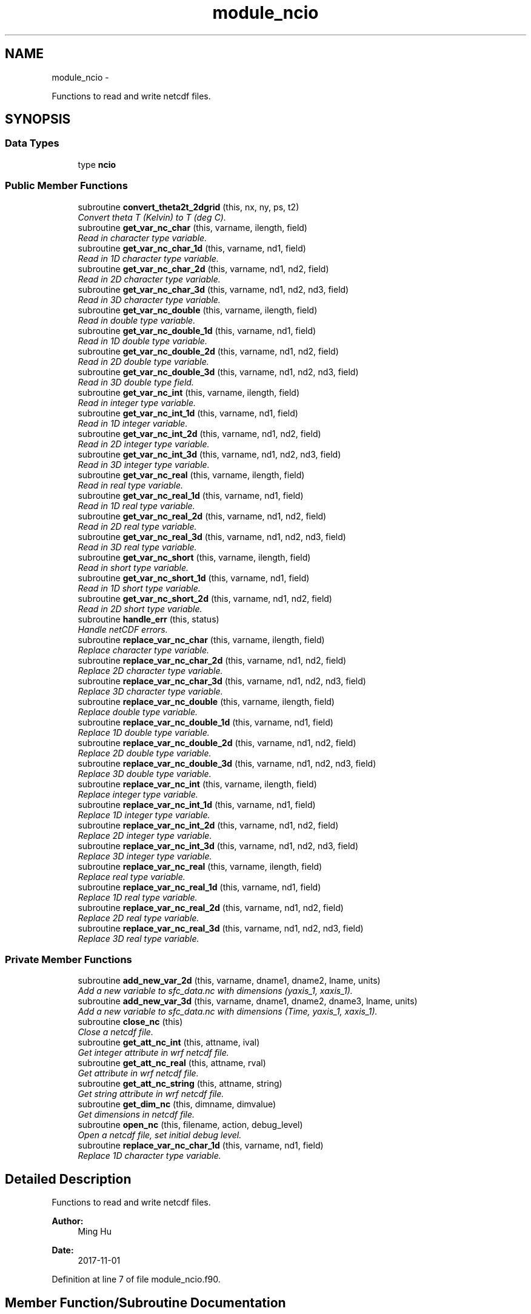 .TH "module_ncio" 3 "Tue May 3 2022" "Version 1.6.0" "fvcom_tools" \" -*- nroff -*-
.ad l
.nh
.SH NAME
module_ncio \- 
.PP
Functions to read and write netcdf files\&.  

.SH SYNOPSIS
.br
.PP
.SS "Data Types"

.in +1c
.ti -1c
.RI "type \fBncio\fP"
.br
.in -1c
.SS "Public Member Functions"

.in +1c
.ti -1c
.RI "subroutine \fBconvert_theta2t_2dgrid\fP (this, nx, ny, ps, t2)"
.br
.RI "\fIConvert theta T (Kelvin) to T (deg C)\&. \fP"
.ti -1c
.RI "subroutine \fBget_var_nc_char\fP (this, varname, ilength, field)"
.br
.RI "\fIRead in character type variable\&. \fP"
.ti -1c
.RI "subroutine \fBget_var_nc_char_1d\fP (this, varname, nd1, field)"
.br
.RI "\fIRead in 1D character type variable\&. \fP"
.ti -1c
.RI "subroutine \fBget_var_nc_char_2d\fP (this, varname, nd1, nd2, field)"
.br
.RI "\fIRead in 2D character type variable\&. \fP"
.ti -1c
.RI "subroutine \fBget_var_nc_char_3d\fP (this, varname, nd1, nd2, nd3, field)"
.br
.RI "\fIRead in 3D character type variable\&. \fP"
.ti -1c
.RI "subroutine \fBget_var_nc_double\fP (this, varname, ilength, field)"
.br
.RI "\fIRead in double type variable\&. \fP"
.ti -1c
.RI "subroutine \fBget_var_nc_double_1d\fP (this, varname, nd1, field)"
.br
.RI "\fIRead in 1D double type variable\&. \fP"
.ti -1c
.RI "subroutine \fBget_var_nc_double_2d\fP (this, varname, nd1, nd2, field)"
.br
.RI "\fIRead in 2D double type variable\&. \fP"
.ti -1c
.RI "subroutine \fBget_var_nc_double_3d\fP (this, varname, nd1, nd2, nd3, field)"
.br
.RI "\fIRead in 3D double type field\&. \fP"
.ti -1c
.RI "subroutine \fBget_var_nc_int\fP (this, varname, ilength, field)"
.br
.RI "\fIRead in integer type variable\&. \fP"
.ti -1c
.RI "subroutine \fBget_var_nc_int_1d\fP (this, varname, nd1, field)"
.br
.RI "\fIRead in 1D integer variable\&. \fP"
.ti -1c
.RI "subroutine \fBget_var_nc_int_2d\fP (this, varname, nd1, nd2, field)"
.br
.RI "\fIRead in 2D integer type variable\&. \fP"
.ti -1c
.RI "subroutine \fBget_var_nc_int_3d\fP (this, varname, nd1, nd2, nd3, field)"
.br
.RI "\fIRead in 3D integer type variable\&. \fP"
.ti -1c
.RI "subroutine \fBget_var_nc_real\fP (this, varname, ilength, field)"
.br
.RI "\fIRead in real type variable\&. \fP"
.ti -1c
.RI "subroutine \fBget_var_nc_real_1d\fP (this, varname, nd1, field)"
.br
.RI "\fIRead in 1D real type variable\&. \fP"
.ti -1c
.RI "subroutine \fBget_var_nc_real_2d\fP (this, varname, nd1, nd2, field)"
.br
.RI "\fIRead in 2D real type variable\&. \fP"
.ti -1c
.RI "subroutine \fBget_var_nc_real_3d\fP (this, varname, nd1, nd2, nd3, field)"
.br
.RI "\fIRead in 3D real type variable\&. \fP"
.ti -1c
.RI "subroutine \fBget_var_nc_short\fP (this, varname, ilength, field)"
.br
.RI "\fIRead in short type variable\&. \fP"
.ti -1c
.RI "subroutine \fBget_var_nc_short_1d\fP (this, varname, nd1, field)"
.br
.RI "\fIRead in 1D short type variable\&. \fP"
.ti -1c
.RI "subroutine \fBget_var_nc_short_2d\fP (this, varname, nd1, nd2, field)"
.br
.RI "\fIRead in 2D short type variable\&. \fP"
.ti -1c
.RI "subroutine \fBhandle_err\fP (this, status)"
.br
.RI "\fIHandle netCDF errors\&. \fP"
.ti -1c
.RI "subroutine \fBreplace_var_nc_char\fP (this, varname, ilength, field)"
.br
.RI "\fIReplace character type variable\&. \fP"
.ti -1c
.RI "subroutine \fBreplace_var_nc_char_2d\fP (this, varname, nd1, nd2, field)"
.br
.RI "\fIReplace 2D character type variable\&. \fP"
.ti -1c
.RI "subroutine \fBreplace_var_nc_char_3d\fP (this, varname, nd1, nd2, nd3, field)"
.br
.RI "\fIReplace 3D character type variable\&. \fP"
.ti -1c
.RI "subroutine \fBreplace_var_nc_double\fP (this, varname, ilength, field)"
.br
.RI "\fIReplace double type variable\&. \fP"
.ti -1c
.RI "subroutine \fBreplace_var_nc_double_1d\fP (this, varname, nd1, field)"
.br
.RI "\fIReplace 1D double type variable\&. \fP"
.ti -1c
.RI "subroutine \fBreplace_var_nc_double_2d\fP (this, varname, nd1, nd2, field)"
.br
.RI "\fIReplace 2D double type variable\&. \fP"
.ti -1c
.RI "subroutine \fBreplace_var_nc_double_3d\fP (this, varname, nd1, nd2, nd3, field)"
.br
.RI "\fIReplace 3D double type variable\&. \fP"
.ti -1c
.RI "subroutine \fBreplace_var_nc_int\fP (this, varname, ilength, field)"
.br
.RI "\fIReplace integer type variable\&. \fP"
.ti -1c
.RI "subroutine \fBreplace_var_nc_int_1d\fP (this, varname, nd1, field)"
.br
.RI "\fIReplace 1D integer type variable\&. \fP"
.ti -1c
.RI "subroutine \fBreplace_var_nc_int_2d\fP (this, varname, nd1, nd2, field)"
.br
.RI "\fIReplace 2D integer type variable\&. \fP"
.ti -1c
.RI "subroutine \fBreplace_var_nc_int_3d\fP (this, varname, nd1, nd2, nd3, field)"
.br
.RI "\fIReplace 3D integer type variable\&. \fP"
.ti -1c
.RI "subroutine \fBreplace_var_nc_real\fP (this, varname, ilength, field)"
.br
.RI "\fIReplace real type variable\&. \fP"
.ti -1c
.RI "subroutine \fBreplace_var_nc_real_1d\fP (this, varname, nd1, field)"
.br
.RI "\fIReplace 1D real type variable\&. \fP"
.ti -1c
.RI "subroutine \fBreplace_var_nc_real_2d\fP (this, varname, nd1, nd2, field)"
.br
.RI "\fIReplace 2D real type variable\&. \fP"
.ti -1c
.RI "subroutine \fBreplace_var_nc_real_3d\fP (this, varname, nd1, nd2, nd3, field)"
.br
.RI "\fIReplace 3D real type variable\&. \fP"
.in -1c
.SS "Private Member Functions"

.in +1c
.ti -1c
.RI "subroutine \fBadd_new_var_2d\fP (this, varname, dname1, dname2, lname, units)"
.br
.RI "\fIAdd a new variable to sfc_data\&.nc with dimensions (yaxis_1, xaxis_1)\&. \fP"
.ti -1c
.RI "subroutine \fBadd_new_var_3d\fP (this, varname, dname1, dname2, dname3, lname, units)"
.br
.RI "\fIAdd a new variable to sfc_data\&.nc with dimensions (Time, yaxis_1, xaxis_1)\&. \fP"
.ti -1c
.RI "subroutine \fBclose_nc\fP (this)"
.br
.RI "\fIClose a netcdf file\&. \fP"
.ti -1c
.RI "subroutine \fBget_att_nc_int\fP (this, attname, ival)"
.br
.RI "\fIGet integer attribute in wrf netcdf file\&. \fP"
.ti -1c
.RI "subroutine \fBget_att_nc_real\fP (this, attname, rval)"
.br
.RI "\fIGet attribute in wrf netcdf file\&. \fP"
.ti -1c
.RI "subroutine \fBget_att_nc_string\fP (this, attname, string)"
.br
.RI "\fIGet string attribute in wrf netcdf file\&. \fP"
.ti -1c
.RI "subroutine \fBget_dim_nc\fP (this, dimname, dimvalue)"
.br
.RI "\fIGet dimensions in netcdf file\&. \fP"
.ti -1c
.RI "subroutine \fBopen_nc\fP (this, filename, action, debug_level)"
.br
.RI "\fIOpen a netcdf file, set initial debug level\&. \fP"
.ti -1c
.RI "subroutine \fBreplace_var_nc_char_1d\fP (this, varname, nd1, field)"
.br
.RI "\fIReplace 1D character type variable\&. \fP"
.in -1c
.SH "Detailed Description"
.PP 
Functions to read and write netcdf files\&. 


.PP
\fBAuthor:\fP
.RS 4
Ming Hu 
.RE
.PP
\fBDate:\fP
.RS 4
2017-11-01 
.RE
.PP

.PP
Definition at line 7 of file module_ncio\&.f90\&.
.SH "Member Function/Subroutine Documentation"
.PP 
.SS "subroutine module_ncio::add_new_var_2d (class(\fBncio\fP)this, character(len=*), intent(in)varname, character(len=*), intent(in)dname1, character(len=*), intent(in)dname2, character(len=*), intent(in)lname, character(len=*), intent(in)units)\fC [private]\fP"

.PP
Add a new variable to sfc_data\&.nc with dimensions (yaxis_1, xaxis_1)\&. 
.PP
\fBParameters:\fP
.RS 4
\fIthis\fP instance of an ncio class 
.br
\fIvarname\fP Name of variable to be created in netcdf file 
.br
\fIdname1\fP 1st dimension name 
.br
\fIdname2\fP 2nd dimension name 
.br
\fIlname\fP long name output for netcdf variable 
.br
\fIunits\fP units to use in netcdf variable
.RE
.PP
\fBAuthor:\fP
.RS 4
David\&.M\&.Wright org: UM/GLERL 
.RE
.PP
\fBDate:\fP
.RS 4
2021-10-07 
.RE
.PP

.PP
Definition at line 2560 of file module_ncio\&.f90\&.
.SS "subroutine module_ncio::add_new_var_3d (class(\fBncio\fP)this, character(len=*), intent(in)varname, character(len=*), intent(in)dname1, character(len=*), intent(in)dname2, character(len=*), intent(in)dname3, character(len=*), intent(in)lname, character(len=*), intent(in)units)\fC [private]\fP"

.PP
Add a new variable to sfc_data\&.nc with dimensions (Time, yaxis_1, xaxis_1)\&. 
.PP
\fBParameters:\fP
.RS 4
\fIthis\fP instance of an ncio class 
.br
\fIvarname\fP Name of variable to be created in netcdf file 
.br
\fIdname1\fP 1st dimension name 
.br
\fIdname2\fP 2nd dimension name 
.br
\fIdname3\fP 3rd dimension name 
.br
\fIlname\fP long name output for netcdf variable 
.br
\fIunits\fP units to use in netcdf variable
.RE
.PP
\fBAuthor:\fP
.RS 4
David\&.M\&.Wright org: UM/GLERL 
.RE
.PP
\fBDate:\fP
.RS 4
2020-09-01 
.RE
.PP

.PP
Definition at line 2516 of file module_ncio\&.f90\&.
.SS "subroutine module_ncio::close_nc (class(\fBncio\fP)this)\fC [private]\fP"

.PP
Close a netcdf file\&. 
.PP
\fBParameters:\fP
.RS 4
\fIthis\fP instance of an ncio class 
.RE
.PP
\fBAuthor:\fP
.RS 4
Ming Hu org: GSD/AMB 
.RE
.PP
\fBDate:\fP
.RS 4
2017-04-10 
.RE
.PP

.PP
Definition at line 140 of file module_ncio\&.f90\&.
.PP
Referenced by module_ncio::ncio::close()\&.
.SS "subroutine module_ncio::convert_theta2t_2dgrid (class(\fBncio\fP)this, integernx, integerny, real, dimension(nx,ny), intent(in)ps, real, dimension(nx,ny), intent(inout)t2)"

.PP
Convert theta T (Kelvin) to T (deg C)\&. 
.PP
\fBParameters:\fP
.RS 4
\fIthis\fP instance of an ncio class 
.br
\fInx\fP number of grid points in x-dir 
.br
\fIny\fP number of grid points in y-dir 
.br
\fIps\fP Pressure (Pa) 
.br
\fIt2\fP Pot\&. Temperature (Kelvin) 
.RE
.PP
\fBAuthor:\fP
.RS 4
Ming Hu org: GSD/AMB 
.RE
.PP
\fBDate:\fP
.RS 4
2017-11-01 
.RE
.PP

.PP
Definition at line 2480 of file module_ncio\&.f90\&.
.SS "subroutine module_ncio::get_att_nc_int (class(\fBncio\fP)this, character(len=*), intent(in)attname, integer, intent(out)ival)\fC [private]\fP"

.PP
Get integer attribute in wrf netcdf file\&. 
.PP
\fBParameters:\fP
.RS 4
\fIthis\fP instance of an ncio class 
.br
\fIattname\fP name of the attribute to get 
.br
\fIival\fP value of attribute\&. 
.RE
.PP
\fBAuthor:\fP
.RS 4
Ming Hu org: GSD/AMB 
.RE
.PP
\fBDate:\fP
.RS 4
2017-10-04 
.RE
.PP

.PP
Definition at line 186 of file module_ncio\&.f90\&.
.SS "subroutine module_ncio::get_att_nc_real (class(\fBncio\fP)this, character(len=*), intent(in)attname, real, intent(out)rval)\fC [private]\fP"

.PP
Get attribute in wrf netcdf file\&. 
.PP
\fBParameters:\fP
.RS 4
\fIthis\fP instance of an ncio class 
.br
\fIattname\fP name of the attribute to get 
.br
\fIrval\fP return value 
.RE
.PP
\fBAuthor:\fP
.RS 4
Ming Hu org: GSD/AMB 
.RE
.PP
\fBDate:\fP
.RS 4
2017-10-04 
.RE
.PP

.PP
Definition at line 162 of file module_ncio\&.f90\&.
.SS "subroutine module_ncio::get_att_nc_string (class(\fBncio\fP)this, character(len=*), intent(in)attname, character(len=*), intent(out)string)\fC [private]\fP"

.PP
Get string attribute in wrf netcdf file\&. 
.PP
\fBParameters:\fP
.RS 4
\fIthis\fP instance of an ncio class 
.br
\fIattname\fP name of the attribute to get 
.br
\fIstring\fP value of attribute\&. 
.RE
.PP
\fBAuthor:\fP
.RS 4
Ming Hu org: GSD/AMB 
.RE
.PP
\fBDate:\fP
.RS 4
2017-10-04 
.RE
.PP

.PP
Definition at line 210 of file module_ncio\&.f90\&.
.SS "subroutine module_ncio::get_dim_nc (class(\fBncio\fP)this, character(len=*), intent(in)dimname, integer, intent(out)dimvalue)\fC [private]\fP"

.PP
Get dimensions in netcdf file\&. 
.PP
\fBParameters:\fP
.RS 4
\fIthis\fP instance of an ncio class 
.br
\fIdimname\fP name of the dimension 
.br
\fIdimvalue\fP length of the dimension 
.RE
.PP
\fBAuthor:\fP
.RS 4
Ming Hu org: GSD/AMB 
.RE
.PP
\fBDate:\fP
.RS 4
2017-11-01 
.RE
.PP

.PP
Definition at line 235 of file module_ncio\&.f90\&.
.PP
Referenced by module_ncio::ncio::get_dim()\&.
.SS "subroutine module_ncio::get_var_nc_char (class(\fBncio\fP)this, character(len=*), intent(in)varname, integer, intent(in)ilength, character, dimension(ilength), intent(out)field)"

.PP
Read in character type variable\&. 
.PP
\fBParameters:\fP
.RS 4
\fIthis\fP instance of an ncio class 
.br
\fIvarname\fP name of the variable 
.br
\fIilength\fP size of array 
.br
\fIfield\fP output variable 
.RE
.PP
\fBAuthor:\fP
.RS 4
Ming Hu org: GSD/AMB 
.RE
.PP
\fBDate:\fP
.RS 4
2017-11-01 
.RE
.PP

.PP
Definition at line 2353 of file module_ncio\&.f90\&.
.SS "subroutine module_ncio::get_var_nc_char_1d (class(\fBncio\fP)this, character(len=*), intent(in)varname, integer, intent(in)nd1, character, dimension(nd1), intent(out)field)"

.PP
Read in 1D character type variable\&. 
.PP
\fBParameters:\fP
.RS 4
\fIthis\fP instance of an ncio class 
.br
\fIvarname\fP name of the variable 
.br
\fInd1\fP length of first dimension 
.br
\fIfield\fP output variable 
.RE
.PP
\fBAuthor:\fP
.RS 4
Ming Hu org: GSD/AMB 
.RE
.PP
\fBDate:\fP
.RS 4
2017-11-01 
.RE
.PP

.PP
Definition at line 2209 of file module_ncio\&.f90\&.
.SS "subroutine module_ncio::get_var_nc_char_2d (class(\fBncio\fP)this, character(len=*), intent(in)varname, integer, intent(in)nd1, integer, intent(in)nd2, character, dimension(nd1,nd2), intent(out)field)"

.PP
Read in 2D character type variable\&. 
.PP
\fBParameters:\fP
.RS 4
\fIthis\fP instance of an ncio class 
.br
\fIvarname\fP name of the variable 
.br
\fInd1\fP length of first dimension 
.br
\fInd2\fP length of second dimension 
.br
\fIfield\fP output variable 
.RE
.PP
\fBAuthor:\fP
.RS 4
Ming Hu org: GSD/AMB 
.RE
.PP
\fBDate:\fP
.RS 4
2017-11-01 
.RE
.PP

.PP
Definition at line 2247 of file module_ncio\&.f90\&.
.SS "subroutine module_ncio::get_var_nc_char_3d (class(\fBncio\fP)this, character(len=*), intent(in)varname, integer, intent(in)nd1, integer, intent(in)nd2, integer, intent(in)nd3, character, dimension(nd1,nd2,nd3), intent(out)field)"

.PP
Read in 3D character type variable\&. 
.PP
\fBParameters:\fP
.RS 4
\fIthis\fP instance of an ncio class 
.br
\fIvarname\fP name of the variable 
.br
\fInd1\fP length of first dimension 
.br
\fInd2\fP length of second dimension 
.br
\fInd3\fP length of third dimension 
.br
\fIfield\fP output variable 
.RE
.PP
\fBAuthor:\fP
.RS 4
Ming Hu org: GSD/AMB 
.RE
.PP
\fBDate:\fP
.RS 4
2017-11-01 
.RE
.PP

.PP
Definition at line 2299 of file module_ncio\&.f90\&.
.SS "subroutine module_ncio::get_var_nc_double (class(\fBncio\fP)this, character(len=*), intent(in)varname, integer, intent(in)ilength, real(8), dimension(ilength), intent(out)field)"

.PP
Read in double type variable\&. 
.PP
\fBParameters:\fP
.RS 4
\fIthis\fP instance of an ncio class 
.br
\fIvarname\fP name of the variable 
.br
\fIilength\fP size of array 
.br
\fIfield\fP output variable 
.RE
.PP
\fBAuthor:\fP
.RS 4
Ming Hu org: GSD/AMB 
.RE
.PP
\fBDate:\fP
.RS 4
2017-11-01 
.RE
.PP

.PP
Definition at line 1389 of file module_ncio\&.f90\&.
.SS "subroutine module_ncio::get_var_nc_double_1d (class(\fBncio\fP)this, character(len=*), intent(in)varname, integer, intent(in)nd1, real(8), dimension(nd1), intent(out)field)"

.PP
Read in 1D double type variable\&. 
.PP
\fBParameters:\fP
.RS 4
\fIthis\fP instance of an ncio class 
.br
\fIvarname\fP name of the variable 
.br
\fInd1\fP lenth of first dimension 
.br
\fIfield\fP output variable 
.RE
.PP
\fBAuthor:\fP
.RS 4
Ming Hu org: GSD/AMB 
.RE
.PP
\fBDate:\fP
.RS 4
2017-11-01 
.RE
.PP

.PP
Definition at line 1243 of file module_ncio\&.f90\&.
.SS "subroutine module_ncio::get_var_nc_double_2d (class(\fBncio\fP)this, character(len=*), intent(in)varname, integer, intent(in)nd1, integer, intent(in)nd2, real(8), dimension(nd1,nd2), intent(out)field)"

.PP
Read in 2D double type variable\&. 
.PP
\fBParameters:\fP
.RS 4
\fIthis\fP instance of an ncio class 
.br
\fIvarname\fP name of the variable 
.br
\fInd1\fP length of first dimension 
.br
\fInd2\fP length of second dimension 
.br
\fIfield\fP output variable 
.RE
.PP
\fBAuthor:\fP
.RS 4
Ming Hu org: GSD/AMB 
.RE
.PP
\fBDate:\fP
.RS 4
2017-11-01 
.RE
.PP

.PP
Definition at line 1281 of file module_ncio\&.f90\&.
.SS "subroutine module_ncio::get_var_nc_double_3d (class(\fBncio\fP)this, character(len=*), intent(in)varname, integer, intent(in)nd1, integer, intent(in)nd2, integer, intent(in)nd3, real(8), dimension(nd1,nd2,nd3), intent(out)field)"

.PP
Read in 3D double type field\&. 
.PP
\fBParameters:\fP
.RS 4
\fIthis\fP instance of an ncio class 
.br
\fIvarname\fP name of the variable 
.br
\fInd1\fP length of first dimension 
.br
\fInd2\fP length of second dimension 
.br
\fInd3\fP length of third dimension 
.br
\fIfield\fP output variable 
.RE
.PP
\fBAuthor:\fP
.RS 4
Ming Hu org: GSD/AMB 
.RE
.PP
\fBDate:\fP
.RS 4
2017-11-01 
.RE
.PP

.PP
Definition at line 1333 of file module_ncio\&.f90\&.
.SS "subroutine module_ncio::get_var_nc_int (class(\fBncio\fP)this, character(len=*), intent(in)varname, integer, intent(in)ilength, integer, dimension(ilength), intent(out)field)"

.PP
Read in integer type variable\&. 
.PP
\fBParameters:\fP
.RS 4
\fIthis\fP instance of an ncio class 
.br
\fIvarname\fP name of the variable 
.br
\fIilength\fP size of array 
.br
\fIfield\fP output variable 
.RE
.PP
\fBAuthor:\fP
.RS 4
Ming Hu org: GSD/AMB 
.RE
.PP
\fBDate:\fP
.RS 4
2017-11-01 
.RE
.PP

.PP
Definition at line 1903 of file module_ncio\&.f90\&.
.SS "subroutine module_ncio::get_var_nc_int_1d (class(\fBncio\fP)this, character(len=*), intent(in)varname, integer, intent(in)nd1, integer, dimension(nd1), intent(out)field)"

.PP
Read in 1D integer variable\&. 
.PP
\fBParameters:\fP
.RS 4
\fIthis\fP instance of an ncio class 
.br
\fIvarname\fP name of the variable 
.br
\fInd1\fP length of first dimension 
.br
\fIfield\fP output variable 
.RE
.PP
\fBAuthor:\fP
.RS 4
Ming Hu org: GSD/AMB 
.RE
.PP
\fBDate:\fP
.RS 4
2017-11-01 
.RE
.PP

.PP
Definition at line 1754 of file module_ncio\&.f90\&.
.SS "subroutine module_ncio::get_var_nc_int_2d (class(\fBncio\fP)this, character(len=*), intent(in)varname, integer, intent(in)nd1, integer, intent(in)nd2, integer, dimension(nd1,nd2), intent(out)field)"

.PP
Read in 2D integer type variable\&. 
.PP
\fBParameters:\fP
.RS 4
\fIthis\fP instance of an ncio class 
.br
\fIvarname\fP name of the variable 
.br
\fInd1\fP length of first dimension 
.br
\fInd2\fP length of second dimension 
.br
\fIfield\fP output variable 
.RE
.PP
\fBAuthor:\fP
.RS 4
Ming Hu org: GSD/AMB 
.RE
.PP
\fBDate:\fP
.RS 4
2017-11-01 
.RE
.PP

.PP
Definition at line 1792 of file module_ncio\&.f90\&.
.SS "subroutine module_ncio::get_var_nc_int_3d (class(\fBncio\fP)this, character(len=*), intent(in)varname, integer, intent(in)nd1, integer, intent(in)nd2, integer, intent(in)nd3, integer, dimension(nd1,nd2,nd3), intent(out)field)"

.PP
Read in 3D integer type variable\&. 
.PP
\fBParameters:\fP
.RS 4
\fIthis\fP instance of an ncio class 
.br
\fIvarname\fP name of the variable 
.br
\fInd1\fP length of first dimension 
.br
\fInd2\fP length of second dimension 
.br
\fInd3\fP length of third dimension 
.br
\fIfield\fP output variable 
.RE
.PP
\fBAuthor:\fP
.RS 4
Ming Hu org: GSD/AMB 
.RE
.PP
\fBDate:\fP
.RS 4
2017-11-01 
.RE
.PP

.PP
Definition at line 1847 of file module_ncio\&.f90\&.
.SS "subroutine module_ncio::get_var_nc_real (class(\fBncio\fP)this, character(len=*), intent(in)varname, integer, intent(in)ilength, real(4), dimension(ilength), intent(out)field)"

.PP
Read in real type variable\&. 
.PP
\fBParameters:\fP
.RS 4
\fIthis\fP instance of an ncio class 
.br
\fIvarname\fP name of the variable 
.br
\fIilength\fP size of array 
.br
\fIfield\fP output variable 
.RE
.PP
\fBAuthor:\fP
.RS 4
Ming Hu org: GSD/AMB 
.RE
.PP
\fBDate:\fP
.RS 4
2017-11-01 
.RE
.PP

.PP
Definition at line 1645 of file module_ncio\&.f90\&.
.SS "subroutine module_ncio::get_var_nc_real_1d (class(\fBncio\fP)this, character(len=*), intent(in)varname, integer, intent(in)nd1, real(4), dimension(nd1), intent(out)field)"

.PP
Read in 1D real type variable\&. 
.PP
\fBParameters:\fP
.RS 4
\fIthis\fP instance of an ncio class 
.br
\fIvarname\fP name of the variable 
.br
\fInd1\fP length of first dimension 
.br
\fIfield\fP output variable 
.RE
.PP
\fBAuthor:\fP
.RS 4
Ming Hu org: GSD/AMB 
.RE
.PP
\fBDate:\fP
.RS 4
2017-11-01 
.RE
.PP

.PP
Definition at line 1496 of file module_ncio\&.f90\&.
.SS "subroutine module_ncio::get_var_nc_real_2d (class(\fBncio\fP)this, character(len=*), intent(in)varname, integer, intent(in)nd1, integer, intent(in)nd2, real(4), dimension(nd1,nd2), intent(out)field)"

.PP
Read in 2D real type variable\&. 
.PP
\fBParameters:\fP
.RS 4
\fIthis\fP instance of an ncio class 
.br
\fIvarname\fP name of the variable 
.br
\fInd1\fP length of first dimension 
.br
\fInd2\fP length of second dimension 
.br
\fIfield\fP output variable 
.RE
.PP
\fBAuthor:\fP
.RS 4
Ming Hu org: GSD/AMB 
.RE
.PP
\fBDate:\fP
.RS 4
2017-11-01 
.RE
.PP

.PP
Definition at line 1534 of file module_ncio\&.f90\&.
.SS "subroutine module_ncio::get_var_nc_real_3d (class(\fBncio\fP)this, character(len=*), intent(in)varname, integer, intent(in)nd1, integer, intent(in)nd2, integer, intent(in)nd3, real(4), dimension(nd1,nd2,nd3), intent(out)field)"

.PP
Read in 3D real type variable\&. 
.PP
\fBParameters:\fP
.RS 4
\fIthis\fP instance of an ncio class 
.br
\fIvarname\fP name of the variable 
.br
\fInd1\fP length of first dimension 
.br
\fInd2\fP length of second dimension 
.br
\fInd3\fP length of third dimension 
.br
\fIfield\fP output variable 
.RE
.PP
\fBAuthor:\fP
.RS 4
Ming Hu org: GSD/AMB 
.RE
.PP
\fBDate:\fP
.RS 4
2017-11-01 
.RE
.PP

.PP
Definition at line 1589 of file module_ncio\&.f90\&.
.SS "subroutine module_ncio::get_var_nc_short (class(\fBncio\fP)this, character(len=*), intent(in)varname, integer, intent(in)ilength, integer(2), dimension(ilength), intent(out)field)"

.PP
Read in short type variable\&. 
.PP
\fBParameters:\fP
.RS 4
\fIthis\fP instance of an ncio class 
.br
\fIvarname\fP name of the variable 
.br
\fIilength\fP size of array 
.br
\fIfield\fP output variable 
.RE
.PP
\fBAuthor:\fP
.RS 4
Ming Hu org: GSD/AMB 
.RE
.PP
\fBDate:\fP
.RS 4
2017-11-01 
.RE
.PP

.PP
Definition at line 2103 of file module_ncio\&.f90\&.
.SS "subroutine module_ncio::get_var_nc_short_1d (class(\fBncio\fP)this, character(len=*), intent(in)varname, integer, intent(in)nd1, integer(2), dimension(nd1), intent(out)field)"

.PP
Read in 1D short type variable\&. 
.PP
\fBParameters:\fP
.RS 4
\fIthis\fP instance of an ncio class 
.br
\fIvarname\fP name of the variable 
.br
\fInd1\fP length of first dimension 
.br
\fIfield\fP output variable 
.RE
.PP
\fBAuthor:\fP
.RS 4
Ming Hu org: GSD/AMB 
.RE
.PP
\fBDate:\fP
.RS 4
2017-11-01 
.RE
.PP

.PP
Definition at line 2012 of file module_ncio\&.f90\&.
.SS "subroutine module_ncio::get_var_nc_short_2d (class(\fBncio\fP)this, character(len=*), intent(in)varname, integer, intent(in)nd1, integer, intent(in)nd2, integer(2), dimension(nd1,nd2), intent(out)field)"

.PP
Read in 2D short type variable\&. 
.PP
\fBParameters:\fP
.RS 4
\fIthis\fP instance of an ncio class 
.br
\fIvarname\fP name of the variable 
.br
\fInd1\fP length of first dimension 
.br
\fInd2\fP length of second dimension 
.br
\fIfield\fP output variable 
.RE
.PP
\fBAuthor:\fP
.RS 4
Ming Hu org: GSD/AMB 
.RE
.PP
\fBDate:\fP
.RS 4
2017-11-01 
.RE
.PP

.PP
Definition at line 2050 of file module_ncio\&.f90\&.
.SS "subroutine module_ncio::handle_err (class(\fBncio\fP)this, integer, intent(in)status)"

.PP
Handle netCDF errors\&. 
.PP
\fBParameters:\fP
.RS 4
\fIthis\fP instance of an ncio class 
.br
\fIstatus\fP return code from neCDF 
.RE
.PP
\fBAuthor:\fP
.RS 4
Ming Hu org: GSD/AMB 
.RE
.PP
\fBDate:\fP
.RS 4
2017-11-01 
.RE
.PP

.PP
Definition at line 2460 of file module_ncio\&.f90\&.
.SS "subroutine module_ncio::open_nc (class(\fBncio\fP)this, character(len=*), intent(in)filename, character(len=1), intent(in)action, integer, intent(in), optionaldebug_level)\fC [private]\fP"

.PP
Open a netcdf file, set initial debug level\&. 
.PP
\fBParameters:\fP
.RS 4
\fIthis\fP instance of an ncio class 
.br
\fIfilename\fP the file to open 
.br
\fIaction\fP 'r' for read, 'w' for write 
.br
\fIdebug_level\fP set to non-zero for some verbose output 
.RE
.PP
\fBAuthor:\fP
.RS 4
Ming Hu 
.RE
.PP
\fBDate:\fP
.RS 4
2017-11-01 
.RE
.PP

.PP
Definition at line 103 of file module_ncio\&.f90\&.
.PP
Referenced by module_ncio::ncio::open()\&.
.SS "subroutine module_ncio::replace_var_nc_char (class(\fBncio\fP)this, character(len=*), intent(in)varname, integer, intent(in)ilength, character, dimension(ilength), intent(in)field)"

.PP
Replace character type variable\&. 
.PP
\fBParameters:\fP
.RS 4
\fIthis\fP instance of an ncio class 
.br
\fIvarname\fP name of the variable 
.br
\fIilength\fP length of array 
.br
\fIfield\fP replacement field 
.RE
.PP
\fBAuthor:\fP
.RS 4
Ming Hu org: GSD/AMB 
.RE
.PP
\fBDate:\fP
.RS 4
2017-11-01 
.RE
.PP

.PP
Definition at line 397 of file module_ncio\&.f90\&.
.SS "subroutine module_ncio::replace_var_nc_char_1d (class(\fBncio\fP)this, character(len=*), intent(in)varname, integer, intent(in)nd1, character, dimension(nd1), intent(in)field)\fC [private]\fP"

.PP
Replace 1D character type variable\&. 
.PP
\fBParameters:\fP
.RS 4
\fIthis\fP instance of an ncio class 
.br
\fIvarname\fP name of the variable 
.br
\fInd1\fP length of first dimension 
.br
\fIfield\fP replacement field 
.RE
.PP
\fBAuthor:\fP
.RS 4
Ming Hu org: GSD/AMB 
.RE
.PP
\fBDate:\fP
.RS 4
2017-11-01 
.RE
.PP

.PP
Definition at line 263 of file module_ncio\&.f90\&.
.SS "subroutine module_ncio::replace_var_nc_char_2d (class(\fBncio\fP)this, character(len=*), intent(in)varname, integer, intent(in)nd1, integer, intent(in)nd2, character, dimension(nd1,nd2), intent(in)field)"

.PP
Replace 2D character type variable\&. 
.PP
\fBParameters:\fP
.RS 4
\fIthis\fP instance of an ncio class 
.br
\fIvarname\fP name of the variable 
.br
\fInd1\fP length of first dimension 
.br
\fInd2\fP length of second dimension 
.br
\fIfield\fP replacement field 
.RE
.PP
\fBAuthor:\fP
.RS 4
Ming Hu org: GSD/AMB 
.RE
.PP
\fBDate:\fP
.RS 4
2017-11-01 
.RE
.PP

.PP
Definition at line 299 of file module_ncio\&.f90\&.
.SS "subroutine module_ncio::replace_var_nc_char_3d (class(\fBncio\fP)this, character(len=*), intent(in)varname, integer, intent(in)nd1, integer, intent(in)nd2, integer, intent(in)nd3, character, dimension(nd1,nd2,nd3), intent(in)field)"

.PP
Replace 3D character type variable\&. 
.PP
\fBParameters:\fP
.RS 4
\fIthis\fP instance of an ncio class 
.br
\fIvarname\fP name of the variable 
.br
\fInd1\fP length of first dimension 
.br
\fInd2\fP length of second dimension 
.br
\fInd3\fP length of third dimension 
.br
\fIfield\fP replacement field 
.RE
.PP
\fBAuthor:\fP
.RS 4
Ming Hu org: GSD/AMB 
.RE
.PP
\fBDate:\fP
.RS 4
2017-11-01 
.RE
.PP

.PP
Definition at line 347 of file module_ncio\&.f90\&.
.SS "subroutine module_ncio::replace_var_nc_double (class(\fBncio\fP)this, character(len=*), intent(in)varname, integer, intent(in)ilength, real(8), dimension(ilength), intent(in)field)"

.PP
Replace double type variable\&. 
.PP
\fBParameters:\fP
.RS 4
\fIthis\fP instance of an ncio class 
.br
\fIvarname\fP name of the variable 
.br
\fIilength\fP size of array 
.br
\fIfield\fP replacement field 
.RE
.PP
\fBAuthor:\fP
.RS 4
Ming Hu org: GSD/AMB 
.RE
.PP
\fBDate:\fP
.RS 4
2017-11-01 
.RE
.PP

.PP
Definition at line 893 of file module_ncio\&.f90\&.
.SS "subroutine module_ncio::replace_var_nc_double_1d (class(\fBncio\fP)this, character(len=*), intent(in)varname, integer, intent(in)nd1, real(8), dimension(nd1), intent(in)field)"

.PP
Replace 1D double type variable\&. 
.PP
\fBParameters:\fP
.RS 4
\fIthis\fP instance of an ncio class 
.br
\fIvarname\fP name of the variable 
.br
\fInd1\fP length of first dimension 
.br
\fIfield\fP replacement field 
.RE
.PP
\fBAuthor:\fP
.RS 4
Ming Hu org: GSD/AMB 
.RE
.PP
\fBDate:\fP
.RS 4
2017-11-01 
.RE
.PP

.PP
Definition at line 748 of file module_ncio\&.f90\&.
.SS "subroutine module_ncio::replace_var_nc_double_2d (class(\fBncio\fP)this, character(len=*), intent(in)varname, integer, intent(in)nd1, integer, intent(in)nd2, real(8), dimension(nd1,nd2), intent(in)field)"

.PP
Replace 2D double type variable\&. 
.PP
\fBParameters:\fP
.RS 4
\fIthis\fP instance of an ncio class 
.br
\fIvarname\fP name of the variable 
.br
\fInd1\fP length of first dimension 
.br
\fInd2\fP length of second dimension 
.br
\fIfield\fP replacement field 
.RE
.PP
\fBAuthor:\fP
.RS 4
Ming Hu org: GSD/AMB 
.RE
.PP
\fBDate:\fP
.RS 4
2017-11-01 
.RE
.PP

.PP
Definition at line 786 of file module_ncio\&.f90\&.
.SS "subroutine module_ncio::replace_var_nc_double_3d (class(\fBncio\fP)this, character(len=*), intent(in)varname, integer, intent(in)nd1, integer, intent(in)nd2, integer, intent(in)nd3, real(8), dimension(nd1,nd2,nd3), intent(in)field)"

.PP
Replace 3D double type variable\&. 
.PP
\fBParameters:\fP
.RS 4
\fIthis\fP instance of an ncio class 
.br
\fIvarname\fP name of the variable 
.br
\fInd1\fP length of first dimension 
.br
\fInd2\fP length of second dimension 
.br
\fInd3\fP length of third dimension 
.br
\fIfield\fP replacement field 
.RE
.PP
\fBAuthor:\fP
.RS 4
Ming Hu org: GSD/AMB 
.RE
.PP
\fBDate:\fP
.RS 4
2017-11-01 
.RE
.PP

.PP
Definition at line 837 of file module_ncio\&.f90\&.
.SS "subroutine module_ncio::replace_var_nc_int (class(\fBncio\fP)this, character(len=*), intent(in)varname, integer, intent(in)ilength, integer, dimension(ilength), intent(in)field)"

.PP
Replace integer type variable\&. 
.PP
\fBParameters:\fP
.RS 4
\fIthis\fP instance of an ncio class 
.br
\fIvarname\fP name of the variable 
.br
\fIilength\fP size of array 
.br
\fIfield\fP replacement field 
.RE
.PP
\fBAuthor:\fP
.RS 4
Ming Hu org: GSD/AMB 
.RE
.PP
\fBDate:\fP
.RS 4
2017-11-01 
.RE
.PP

.PP
Definition at line 1137 of file module_ncio\&.f90\&.
.SS "subroutine module_ncio::replace_var_nc_int_1d (class(\fBncio\fP)this, character(len=*), intent(in)varname, integer, intent(in)nd1, integer, dimension(nd1), intent(in)field)"

.PP
Replace 1D integer type variable\&. 
.PP
\fBParameters:\fP
.RS 4
\fIthis\fP instance of an ncio class 
.br
\fIvarname\fP name of the variable 
.br
\fInd1\fP lenth of first dimension 
.br
\fIfield\fP replacement field 
.RE
.PP
\fBAuthor:\fP
.RS 4
Ming Hu org: GSD/AMB 
.RE
.PP
\fBDate:\fP
.RS 4
2017-11-01 
.RE
.PP

.PP
Definition at line 999 of file module_ncio\&.f90\&.
.SS "subroutine module_ncio::replace_var_nc_int_2d (class(\fBncio\fP)this, character(len=*), intent(in)varname, integer, intent(in)nd1, integer, intent(in)nd2, integer, dimension(nd1,nd2), intent(in)field)"

.PP
Replace 2D integer type variable\&. 
.PP
\fBParameters:\fP
.RS 4
\fIthis\fP instance of an ncio class 
.br
\fIvarname\fP name of the variable 
.br
\fInd1\fP length of first dimension 
.br
\fInd2\fP length of second dimension 
.br
\fIfield\fP replacement field 
.RE
.PP
\fBAuthor:\fP
.RS 4
Ming Hu org: GSD/AMB 
.RE
.PP
\fBDate:\fP
.RS 4
2017-11-01 
.RE
.PP

.PP
Definition at line 1034 of file module_ncio\&.f90\&.
.SS "subroutine module_ncio::replace_var_nc_int_3d (class(\fBncio\fP)this, character(len=*), intent(in)varname, integer, intent(in)nd1, integer, intent(in)nd2, integer, intent(in)nd3, integer, dimension(nd1,nd2,nd3), intent(in)field)"

.PP
Replace 3D integer type variable\&. 
.PP
\fBParameters:\fP
.RS 4
\fIthis\fP instance of an ncio class 
.br
\fIvarname\fP name of the variable 
.br
\fInd1\fP length of first dimension 
.br
\fInd2\fP length of second dimension 
.br
\fInd3\fP length of third dimension 
.br
\fIfield\fP replacement field 
.RE
.PP
\fBAuthor:\fP
.RS 4
Ming Hu org: GSD/AMB 
.RE
.PP
\fBDate:\fP
.RS 4
2017-11-01 
.RE
.PP

.PP
Definition at line 1085 of file module_ncio\&.f90\&.
.SS "subroutine module_ncio::replace_var_nc_real (class(\fBncio\fP)this, character(len=*), intent(in)varname, integer, intent(in)ilength, real(4), dimension(ilength), intent(in)field)"

.PP
Replace real type variable\&. 
.PP
\fBParameters:\fP
.RS 4
\fIthis\fP instance of an ncio class 
.br
\fIvarname\fP name of the variable 
.br
\fIilength\fP length of array 
.br
\fIfield\fP replacement field 
.RE
.PP
\fBAuthor:\fP
.RS 4
Ming Hu org: GSD/AMB 
.RE
.PP
\fBDate:\fP
.RS 4
2017-11-01 
.RE
.PP

.PP
Definition at line 642 of file module_ncio\&.f90\&.
.SS "subroutine module_ncio::replace_var_nc_real_1d (class(\fBncio\fP)this, character(len=*), intent(in)varname, integer, intent(in)nd1, real(4), dimension(nd1), intent(in)field)"

.PP
Replace 1D real type variable\&. 
.PP
\fBParameters:\fP
.RS 4
\fIthis\fP instance of an ncio class 
.br
\fIvarname\fP name of the variable 
.br
\fInd1\fP length of first dimension 
.br
\fIfield\fP replacement field 
.RE
.PP
\fBAuthor:\fP
.RS 4
Ming Hu org: GSD/AMB 
.RE
.PP
\fBDate:\fP
.RS 4
2017-11-01 
.RE
.PP

.PP
Definition at line 504 of file module_ncio\&.f90\&.
.SS "subroutine module_ncio::replace_var_nc_real_2d (class(\fBncio\fP)this, character(len=*), intent(in)varname, integer, intent(in)nd1, integer, intent(in)nd2, real(4), dimension(nd1,nd2), intent(in)field)"

.PP
Replace 2D real type variable\&. 
.PP
\fBParameters:\fP
.RS 4
\fIthis\fP instance of an ncio class 
.br
\fIvarname\fP name of the variable 
.br
\fInd1\fP length of first dimension 
.br
\fInd2\fP length of second dimension 
.br
\fIfield\fP replacement field 
.RE
.PP
\fBAuthor:\fP
.RS 4
Ming Hu org: GSD/AMB 
.RE
.PP
\fBDate:\fP
.RS 4
2017-11-01 
.RE
.PP

.PP
Definition at line 539 of file module_ncio\&.f90\&.
.SS "subroutine module_ncio::replace_var_nc_real_3d (class(\fBncio\fP)this, character(len=*), intent(in)varname, integer, intent(in)nd1, integer, intent(in)nd2, integer, intent(in)nd3, real(4), dimension(nd1,nd2,nd3), intent(in)field)"

.PP
Replace 3D real type variable\&. 
.PP
\fBParameters:\fP
.RS 4
\fIthis\fP instance of an ncio class 
.br
\fIvarname\fP name of the variable 
.br
\fInd1\fP length of first dimension 
.br
\fInd2\fP length of second dimension 
.br
\fInd3\fP length of third dimension 
.br
\fIfield\fP replacement field 
.RE
.PP
\fBAuthor:\fP
.RS 4
Ming Hu org: GSD/AMB 
.RE
.PP
\fBDate:\fP
.RS 4
2017-11-01 
.RE
.PP

.PP
Definition at line 587 of file module_ncio\&.f90\&.

.SH "Author"
.PP 
Generated automatically by Doxygen for fvcom_tools from the source code\&.
